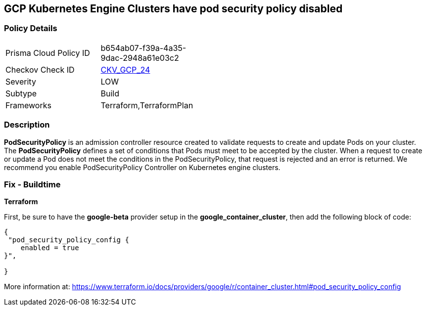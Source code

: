 == GCP Kubernetes Engine Clusters have pod security policy disabled


=== Policy Details 

[width=45%]
[cols="1,1"]
|=== 
|Prisma Cloud Policy ID 
| b654ab07-f39a-4a35-9dac-2948a61e03c2

|Checkov Check ID 
| https://github.com/bridgecrewio/checkov/tree/master/checkov/terraform/checks/resource/gcp/GKEPodSecurityPolicyEnabled.py[CKV_GCP_24]

|Severity
|LOW

|Subtype
|Build

|Frameworks
|Terraform,TerraformPlan

|=== 



=== Description 


*PodSecurityPolicy* is an admission controller resource created to validate requests to create and update Pods on your cluster.
The *PodSecurityPolicy* defines a set of conditions that Pods must meet to be accepted by the cluster.
When a request to create or update a Pod does not meet the conditions in the PodSecurityPolicy, that request is rejected and an error is returned.
We recommend you enable PodSecurityPolicy Controller on Kubernetes engine clusters.

////
=== Fix - Runtime


* Gcloud CLI To update the cluster to enable the PodSecurityPolicy Controller, use this command:* 


----
gcloud beta container clusters update cluster-name --enable-pod-security-policy
----
More information at: https://cloud.google.com/kubernetes-engine/docs/how-to/pod-security-policies?hl=en [https://cloud.google.com/kubernetes-engine/docs/how-to/pod-security-policies]
////

=== Fix - Buildtime


*Terraform* 


First, be sure to have the *google-beta* provider setup in the *google_container_cluster*, then add the following block of code:


[source,go]
----
{
 "pod_security_policy_config {
    enabled = true
}",

}
----

More information at: https://www.terraform.io/docs/providers/google/r/container_cluster.html#pod_security_policy_config
